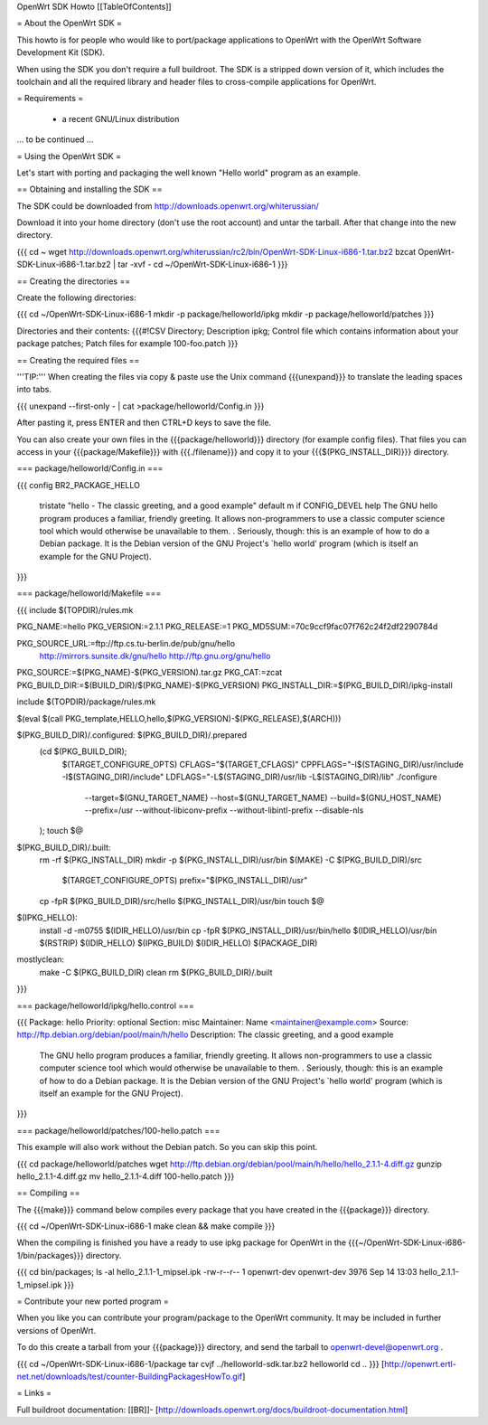 OpenWrt SDK Howto
[[TableOfContents]]

= About the OpenWrt SDK =

This howto is for people who would like to port/package applications
to OpenWrt with the OpenWrt Software Development Kit (SDK).

When using the SDK you don't require a full buildroot. The SDK is
a stripped down version of it, which includes the toolchain and all the
required library and header files to cross-compile applications for OpenWrt.


= Requirements =

    * a recent GNU/Linux distribution
... to be continued ...


= Using the OpenWrt SDK =

Let's start with porting and packaging the well known "Hello world"
program as an example.


== Obtaining and installing the SDK ==

The SDK could be downloaded from http://downloads.openwrt.org/whiterussian/

Download it into your home directory (don't use the root account) and untar
the tarball. After that change into the new directory.

{{{
cd ~
wget http://downloads.openwrt.org/whiterussian/rc2/bin/OpenWrt-SDK-Linux-i686-1.tar.bz2
bzcat OpenWrt-SDK-Linux-i686-1.tar.bz2 | tar -xvf -
cd ~/OpenWrt-SDK-Linux-i686-1
}}}


== Creating the directories ==

Create the following directories:

{{{
cd ~/OpenWrt-SDK-Linux-i686-1
mkdir -p package/helloworld/ipkg
mkdir -p package/helloworld/patches
}}}

Directories and their contents:
{{{#!CSV
Directory; Description
ipkg; Control file which contains information about your package
patches; Patch files for example 100-foo.patch
}}}


== Creating the required files ==

'''TIP:''' When creating the files via copy & paste use the Unix command
{{{unexpand}}} to translate the leading spaces into tabs.

{{{
unexpand --first-only - | cat >package/helloworld/Config.in
}}}

After pasting it, press ENTER and then CTRL+D keys to save the file.

You can also create your own files in the {{{package/helloworld}}} directory (for example config files).
That files you can access in your {{{package/Makefile}}} with {{{./filename}}} and copy it
to your {{{$(PKG_INSTALL_DIR)}}} directory.

=== package/helloworld/Config.in ===

{{{
config BR2_PACKAGE_HELLO
        tristate "hello - The classic greeting, and a good example"
        default m if CONFIG_DEVEL
        help
        The GNU hello program produces a familiar, friendly greeting.  It
        allows non-programmers to use a classic computer science tool which
        would otherwise be unavailable to them.
        .
        Seriously, though: this is an example of how to do a Debian package.
        It is the Debian version of the GNU Project's `hello world' program
        (which is itself an example for the GNU Project).
}}}


=== package/helloworld/Makefile ===

{{{
include $(TOPDIR)/rules.mk

PKG_NAME:=hello
PKG_VERSION:=2.1.1
PKG_RELEASE:=1
PKG_MD5SUM:=70c9ccf9fac07f762c24f2df2290784d

PKG_SOURCE_URL:=ftp://ftp.cs.tu-berlin.de/pub/gnu/hello \
        http://mirrors.sunsite.dk/gnu/hello \
        http://ftp.gnu.org/gnu/hello
PKG_SOURCE:=$(PKG_NAME)-$(PKG_VERSION).tar.gz
PKG_CAT:=zcat
PKG_BUILD_DIR:=$(BUILD_DIR)/$(PKG_NAME)-$(PKG_VERSION)
PKG_INSTALL_DIR:=$(PKG_BUILD_DIR)/ipkg-install

include $(TOPDIR)/package/rules.mk

$(eval $(call PKG_template,HELLO,hello,$(PKG_VERSION)-$(PKG_RELEASE),$(ARCH)))

$(PKG_BUILD_DIR)/.configured: $(PKG_BUILD_DIR)/.prepared
        (cd $(PKG_BUILD_DIR); \
                $(TARGET_CONFIGURE_OPTS) \
                CFLAGS="$(TARGET_CFLAGS)" \
                CPPFLAGS="-I$(STAGING_DIR)/usr/include -I$(STAGING_DIR)/include" \
                LDFLAGS="-L$(STAGING_DIR)/usr/lib -L$(STAGING_DIR)/lib" \
                ./configure \
                        --target=$(GNU_TARGET_NAME) \
                        --host=$(GNU_TARGET_NAME) \
                        --build=$(GNU_HOST_NAME) \
                        --prefix=/usr \
                        --without-libiconv-prefix \
                        --without-libintl-prefix \
                        --disable-nls \
        );
        touch $@

$(PKG_BUILD_DIR)/.built:
        rm -rf $(PKG_INSTALL_DIR)
        mkdir -p $(PKG_INSTALL_DIR)/usr/bin
        $(MAKE) -C $(PKG_BUILD_DIR)/src \
                $(TARGET_CONFIGURE_OPTS) \
                prefix="$(PKG_INSTALL_DIR)/usr"
        cp -fpR $(PKG_BUILD_DIR)/src/hello $(PKG_INSTALL_DIR)/usr/bin
        touch $@

$(IPKG_HELLO):
        install -d -m0755 $(IDIR_HELLO)/usr/bin
        cp -fpR $(PKG_INSTALL_DIR)/usr/bin/hello $(IDIR_HELLO)/usr/bin
        $(RSTRIP) $(IDIR_HELLO)
        $(IPKG_BUILD) $(IDIR_HELLO) $(PACKAGE_DIR)

mostlyclean:
        make -C $(PKG_BUILD_DIR) clean
        rm $(PKG_BUILD_DIR)/.built
}}}


=== package/helloworld/ipkg/hello.control ===

{{{
Package: hello
Priority: optional
Section: misc
Maintainer: Name <maintainer@example.com>
Source: http://ftp.debian.org/debian/pool/main/h/hello
Description: The classic greeting, and a good example
        The GNU hello program produces a familiar, friendly greeting.  It
        allows non-programmers to use a classic computer science tool which
        would otherwise be unavailable to them.
        .
        Seriously, though: this is an example of how to do a Debian package.
        It is the Debian version of the GNU Project's `hello world' program
        (which is itself an example for the GNU Project).
}}}


=== package/helloworld/patches/100-hello.patch ===

This example will also work without the Debian patch. So you can skip this point.

{{{
cd package/helloworld/patches
wget http://ftp.debian.org/debian/pool/main/h/hello/hello_2.1.1-4.diff.gz
gunzip hello_2.1.1-4.diff.gz
mv hello_2.1.1-4.diff 100-hello.patch
}}}


== Compiling ==

The {{{make}}} command below compiles every package that you have created in the
{{{package}}} directory.

{{{
cd ~/OpenWrt-SDK-Linux-i686-1
make clean && make compile
}}}


When the compiling is finished you have a ready to use ipkg package for OpenWrt
in the {{{~/OpenWrt-SDK-Linux-i686-1/bin/packages}}} directory.

{{{
cd bin/packages; ls -al hello_2.1.1-1_mipsel.ipk
-rw-r--r--  1 openwrt-dev openwrt-dev 3976 Sep 14 13:03 hello_2.1.1-1_mipsel.ipk
}}}


= Contribute your new ported program =

When you like you can contribute your program/package to the OpenWrt community.
It may be included in further versions of OpenWrt.

To do this create a tarball from your {{{package}}} directory, and send the tarball
to openwrt-devel@openwrt.org .

{{{
cd ~/OpenWrt-SDK-Linux-i686-1/package
tar cvjf ../helloworld-sdk.tar.bz2 helloworld
cd ..
}}}
[http://openwrt.ertl-net.net/downloads/test/counter-BuildingPackagesHowTo.gif]


= Links =

Full buildroot documentation:
[[BR]]- [http://downloads.openwrt.org/docs/buildroot-documentation.html]
